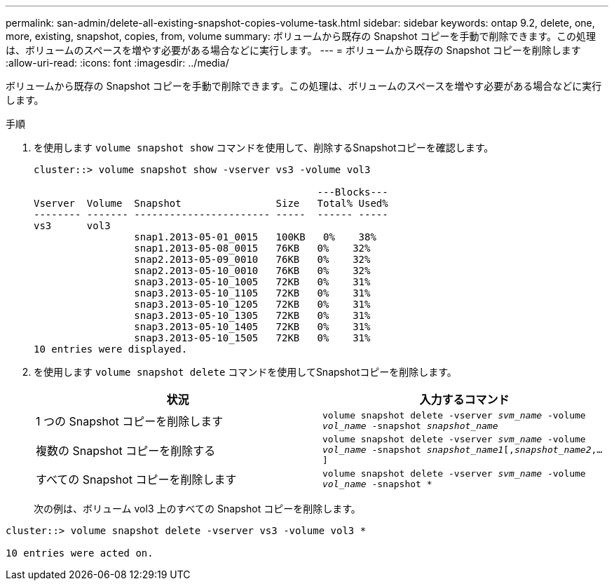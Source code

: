 ---
permalink: san-admin/delete-all-existing-snapshot-copies-volume-task.html 
sidebar: sidebar 
keywords: ontap 9.2, delete, one, more, existing, snapshot, copies, from, volume 
summary: ボリュームから既存の Snapshot コピーを手動で削除できます。この処理は、ボリュームのスペースを増やす必要がある場合などに実行します。 
---
= ボリュームから既存の Snapshot コピーを削除します
:allow-uri-read: 
:icons: font
:imagesdir: ../media/


[role="lead"]
ボリュームから既存の Snapshot コピーを手動で削除できます。この処理は、ボリュームのスペースを増やす必要がある場合などに実行します。

.手順
. を使用します `volume snapshot show` コマンドを使用して、削除するSnapshotコピーを確認します。
+
[listing]
----
cluster::> volume snapshot show -vserver vs3 -volume vol3

                                                ---Blocks---
Vserver  Volume  Snapshot                Size   Total% Used%
-------- ------- ----------------------- -----  ------ -----
vs3      vol3
                 snap1.2013-05-01_0015   100KB   0%    38%
                 snap1.2013-05-08_0015   76KB   0%    32%
                 snap2.2013-05-09_0010   76KB   0%    32%
                 snap2.2013-05-10_0010   76KB   0%    32%
                 snap3.2013-05-10_1005   72KB   0%    31%
                 snap3.2013-05-10_1105   72KB   0%    31%
                 snap3.2013-05-10_1205   72KB   0%    31%
                 snap3.2013-05-10_1305   72KB   0%    31%
                 snap3.2013-05-10_1405   72KB   0%    31%
                 snap3.2013-05-10_1505   72KB   0%    31%
10 entries were displayed.
----
. を使用します `volume snapshot delete` コマンドを使用してSnapshotコピーを削除します。
+
[cols="2*"]
|===
| 状況 | 入力するコマンド 


 a| 
1 つの Snapshot コピーを削除します
 a| 
`volume snapshot delete -vserver _svm_name_ -volume _vol_name_ -snapshot _snapshot_name_`



 a| 
複数の Snapshot コピーを削除する
 a| 
`volume snapshot delete -vserver _svm_name_ -volume _vol_name_ -snapshot _snapshot_name1_[,_snapshot_name2_,...]`



 a| 
すべての Snapshot コピーを削除します
 a| 
`volume snapshot delete -vserver _svm_name_ -volume _vol_name_ -snapshot *`

|===
+
次の例は、ボリューム vol3 上のすべての Snapshot コピーを削除します。



[listing]
----
cluster::> volume snapshot delete -vserver vs3 -volume vol3 *

10 entries were acted on.
----